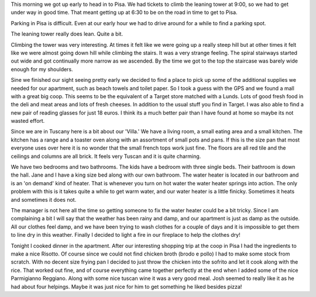 .. title: The Leaning Tower of Pizza
.. date: 2007-06-04
.. slug: The-Leaning-Tower-of-Pizza
.. tags: Travel
.. link: 
.. description: 

This morning we got up early to head in to Pisa.  We had tickets to climb the leaning tower at 9:00, so we had to get under way in good time.  That meant getting up at 6:30 to be on the road in time to get to Pisa.

Parking in Pisa is difficult.  Even at our early hour we had to drive around for a while to find a parking spot.  

The leaning tower really does lean.  Quite a bit.
 
Climbing the tower was very interesting.  At times it felt like we were going up a really steep hill but at other times it felt like we were almost going down hill while climbing the stairs.  It was a very strange feeling.  The spiral stairways started out wide and got continually more narrow as we ascended.  By the time we got to the top the staircase was barely wide enough for my shoulders.

Sine we finished our sight seeing pretty early we decided to find a place to pick up some of the additional supplies we needed for our apartment, such as beach towels and toilet paper.  So I took a guess with the GPS and we found a mall with a great big coop.  This seems to be the equivalent of a Target store matched with a Lunds.  Lots of good fresh food in the deli and meat areas and lots of fresh cheeses.  In addition to the usual stuff you find in Target.  I was also able to find a new pair of reading glasses for just 18 euros.  I think its a much better pair than I have found at home so maybe its not wasted effort.

Since we are in Tuscany here is a bit about our 'Villa.'  We have a living room, a small eating area and a small kitchen.  The kitchen has a range and a toaster oven along with an assortment of small pots and pans.  If this is the size pan that most everyone uses over here it is no wonder that the small french tops work just fine.  The floors are all red tile and the ceilings and columns are all brick.  It feels very Tuscan and it is quite charming.

We have two bedrooms and two bathrooms.  The kids have a bedroom with three single beds.  Their bathroom is down the hall.  Jane and I have a king size bed along with our own bathroom.  The water heater is located in our bathroom and is an 'on demand' kind of heater. That is whenever you turn on hot water the water heater springs into action.  The only problem with this is it takes quite a while to get warm water, and our water heater is a little finicky.  Sometimes it heats and sometimes it does not.

The manager is not here all the time so getting someone to fix the water heater could be a bit tricky.  Since I am complaining  a bit I will say that the weather has been rainy and damp, and our apartment is just as damp as the outside.  All our clothes feel damp, and we have been trying to wash clothes for a couple of days and it is impossible to get them to line dry in this weather.  Finally I decided to light a fire in our fireplace to help the clothes dry!

Tonight I cooked dinner in the apartment.  After our interesting shopping trip at the coop in Pisa I had the ingredients to make a nice Risotto.  Of course since we could not find chicken broth (brodo e pollo) I had to make some stock from scratch.  With no decent size frying pan I decided to just throw the chicken into the sofrito and let it cook along with the rice.  That worked out fine, and of course everything came together perfectly at the end when I added some of the nice Parmigianno Reggiano.  Along with some nice tuscan wine it was a very good meal.  Josh seemed to really like it as he had about four helpings.  Maybe it was just nice for him to get something he liked besides pizza!
